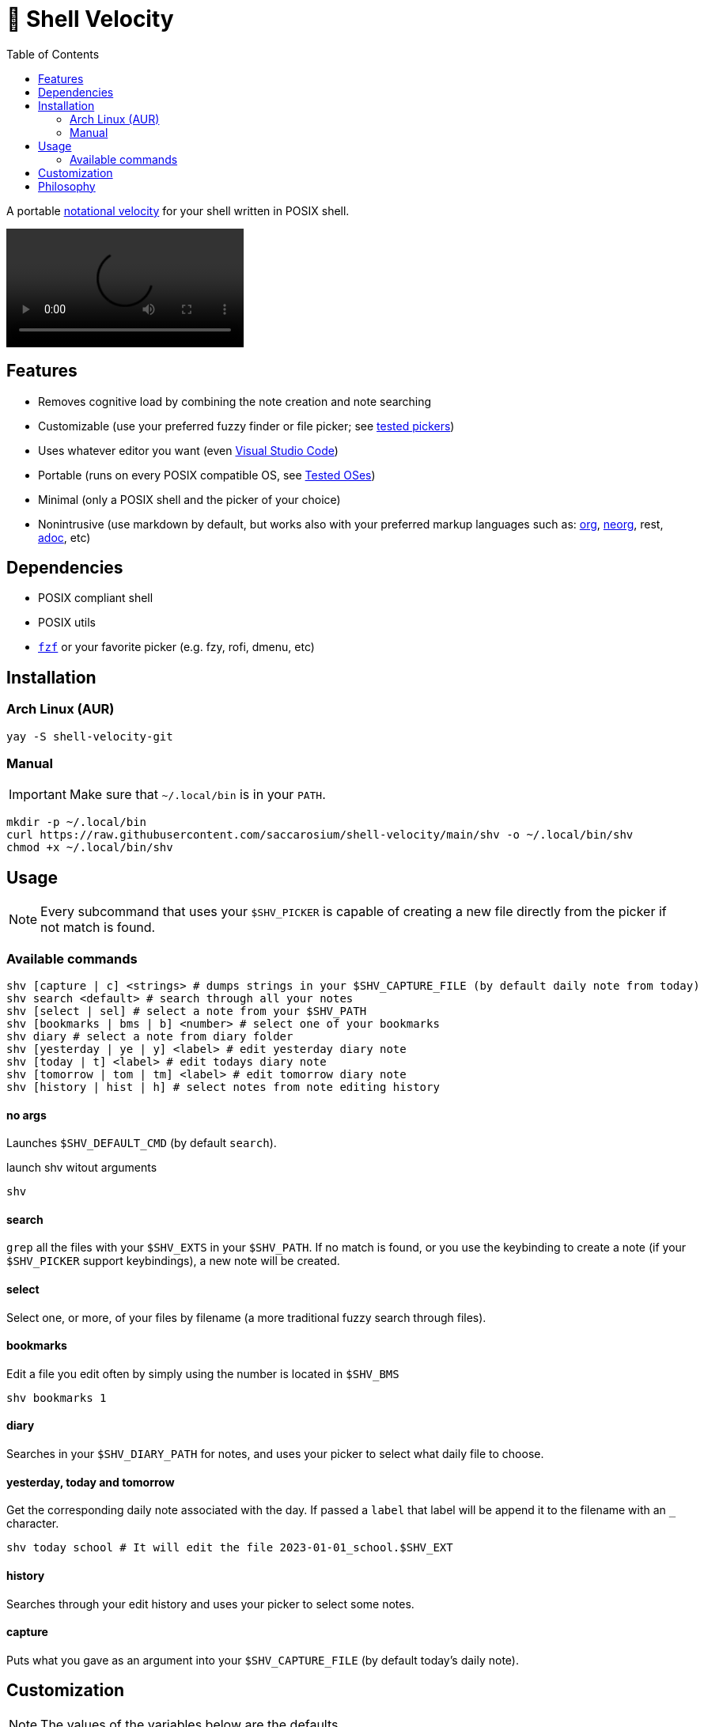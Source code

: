 = 🚀 Shell Velocity
:toc:
:prewrap:
ifdef::env-github[]
:tip-caption: :bulb:
:note-caption: :information_source:
:important-caption: :heavy_exclamation_mark:
:caution-caption: :fire:
:warning-caption: :warning:
endif::[]

A portable https://en.wikipedia.org/wiki/Notational_Velocity[notational velocity] for your shell written in POSIX shell.

video::https://user-images.githubusercontent.com/96259932/223130698-f870c17c-f307-40c0-b48f-050173bf3d18.mp4[options=autoplay]

== Features

* Removes cognitive load by combining the note creation and note searching
* Customizable (use your preferred fuzzy finder or file picker; see link:docs/tested-pickers.adoc[tested pickers])
* Uses whatever editor you want (even link:docs/visual-studio-code.adoc[Visual Studio Code])
* Portable (runs on every POSIX compatible OS, see link:docs/tested-oses.adoc[Tested OSes])
* Minimal (only a POSIX shell and the picker of your choice)
* Nonintrusive (use markdown by default, but works also with your preferred markup languages such as: https://orgmode.org/[org], https://github.com/nvim-neorg/neorg[neorg], rest, https://asciidoc.org/[adoc], etc)

== Dependencies

* POSIX compliant shell
* POSIX utils
* https://github.com/junegunn/fzf[`fzf`] or your favorite picker (e.g. fzy, rofi, dmenu, etc)

== Installation

=== Arch Linux (AUR)

[,bash]
----
yay -S shell-velocity-git
----

=== Manual

IMPORTANT: Make sure that `~/.local/bin` is in your `PATH`.

[,bash]
----
mkdir -p ~/.local/bin
curl https://raw.githubusercontent.com/saccarosium/shell-velocity/main/shv -o ~/.local/bin/shv
chmod +x ~/.local/bin/shv
----

== Usage

NOTE: Every subcommand that uses your `$SHV_PICKER` is capable of creating a new file directly from the picker if not match is found.

=== Available commands

[,bash]
----
shv [capture | c] <strings> # dumps strings in your $SHV_CAPTURE_FILE (by default daily note from today)
shv search <default> # search through all your notes
shv [select | sel] # select a note from your $SHV_PATH
shv [bookmarks | bms | b] <number> # select one of your bookmarks
shv diary # select a note from diary folder
shv [yesterday | ye | y] <label> # edit yesterday diary note
shv [today | t] <label> # edit todays diary note
shv [tomorrow | tom | tm] <label> # edit tomorrow diary note
shv [history | hist | h] # select notes from note editing history
----

==== no args

Launches `$SHV_DEFAULT_CMD` (by default `search`).

.launch shv witout arguments
[,bash]
----
shv
----

==== search

`grep` all the files with your `$SHV_EXTS` in your `$SHV_PATH`. If no match is found, or you use the keybinding to create a note (if your `$SHV_PICKER` support keybindings), a new note will be created.

==== select

Select one, or more, of your files by filename (a more traditional fuzzy search through files).

==== bookmarks

Edit a file you edit often by simply using the number is located in `$SHV_BMS`

[,bash]
----
shv bookmarks 1
----

==== diary

Searches in your `$SHV_DIARY_PATH` for notes, and uses your picker to select what daily file to choose.

==== yesterday, today and tomorrow

Get the corresponding daily note associated with the day. If passed a `label` that label will be append it to the filename with an `_` character.

[,bash]
----
shv today school # It will edit the file 2023-01-01_school.$SHV_EXT
----

==== history

Searches through your edit history and uses your picker to select some notes.

==== capture

Puts what you gave as an argument into your `$SHV_CAPTURE_FILE` (by default today's daily note).

== Customization

NOTE: The values of the variables below are the defaults.

CAUTION: All the regex used here needs to be POSIX compatible.

[,bash]
----
# If you want that your editor pwd is in the SHV_PATH
export SHV_AUTO_CD=true

# Bookmarked files. Space separated list.
export SHV_BMS=""

# File used by capture command to dumps your input
# NOTE: by default uses your daily note
export SHV_CAPTURE_FILE=""

# String passed to 'date' command.
# For see how to modify this value check 'man date'
export SHV_DATE_FMT="%Y-%m-%d"

# Default subcommand run if calling shv without arguments (see list of subcommand above for more info).
# NOTE: subcommands that needs input will not work
export SHV_DEFAULT_CMD=search

# Path to diary
export SHV_DIARY_PATH="$SHV_PATH/diary"

# The editor used to edit your notes.
export SHV_EDITOR=$EDITOR

# Extensions to search. Space separated list. # NOTE: the first of the list will be used as your primary extention when creating a file.
export SHV_EXTS="md adoc txt org"

# If you want that shv remember's your edited note history
export SHV_HISTORY=true

# Space separated list of ignored files and directories
# NOTE: if you are trying to ignore a directory put an wildchar so it matches everything under it
export SHV_IGNORE="./.obsidian/* ./.git/*"

# Path to notes
export SHV_PATH="$HOME/Documents/notes"

# Picker used to select notes
export SHV_PICKER="fzf -m --ansi --print-query --bind=alt-enter:print-query"
----

== Philosophy

[quote,scrod creator of notational_velocity]
The reasoning behind Notational Velocity's present lack of multi-database support is that storing notes in separate databases would 1) Require the same kinds of decisions that category/folder-based organizers force upon their users (e.g., "Is this note going to be work-specific or home-specific?"), and 2) Defeat the point of instantaneous searching by requiring, ultimately, the user to repeat each search for every database in use.


By providing a default directory, we offer (one) fix to the first issue.

By searching the whole set of directories simultaneously, we handle the second.

It also handles Notational Velocity's issue with multiple databases. UNIX does not allow repeated filenames in the same folder, but often the parent folder provides context, like in `workout/TODO.md` and `coding/TODO.md`.
